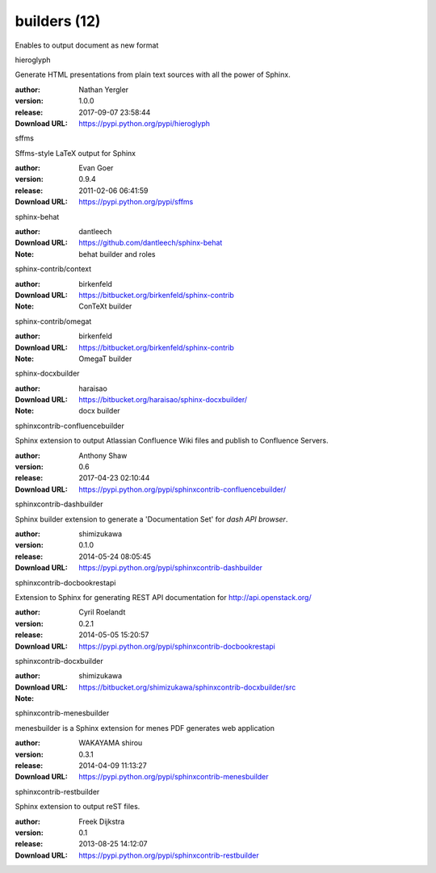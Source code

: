 builders (12)
=============

Enables to output document as new format

.. role:: extension-name


.. container:: sphinx-extension PyPI

   :extension-name:`hieroglyph`
   |hieroglyph-py_versions| |hieroglyph-download|

   Generate HTML presentations from plain text sources with all the power of Sphinx.

   :author:  Nathan Yergler
   :version: 1.0.0
   :release: 2017-09-07 23:58:44
   :Download URL: https://pypi.python.org/pypi/hieroglyph

   .. |hieroglyph-py_versions| image:: https://pypip.in/py_versions/hieroglyph/badge.svg
      :target: https://pypi.python.org/pypi/hieroglyph/
      :alt: Latest Version

   .. |hieroglyph-download| image:: https://pypip.in/download/hieroglyph/badge.svg
      :target: https://pypi.python.org/pypi/hieroglyph/
      :alt: Downloads

.. container:: sphinx-extension PyPI

   :extension-name:`sffms`
   |sffms-py_versions| |sffms-download|

   Sffms-style LaTeX output for Sphinx

   :author:  Evan Goer
   :version: 0.9.4
   :release: 2011-02-06 06:41:59
   :Download URL: https://pypi.python.org/pypi/sffms

   .. |sffms-py_versions| image:: https://pypip.in/py_versions/sffms/badge.svg
      :target: https://pypi.python.org/pypi/sffms/
      :alt: Latest Version

   .. |sffms-download| image:: https://pypip.in/download/sffms/badge.svg
      :target: https://pypi.python.org/pypi/sffms/
      :alt: Downloads

.. container:: sphinx-extension github

   :extension-name:`sphinx-behat`

   :author:  dantleech
   :Download URL: https://github.com/dantleech/sphinx-behat
   :Note: behat builder and roles

.. container:: sphinx-extension bitbucket

   :extension-name:`sphinx-contrib/context`

   :author:  birkenfeld
   :Download URL: https://bitbucket.org/birkenfeld/sphinx-contrib
   :Note: ConTeXt builder

.. container:: sphinx-extension bitbucket

   :extension-name:`sphinx-contrib/omegat`

   :author:  birkenfeld
   :Download URL: https://bitbucket.org/birkenfeld/sphinx-contrib
   :Note: OmegaT builder

.. container:: sphinx-extension bitbucket

   :extension-name:`sphinx-docxbuilder`

   :author:  haraisao
   :Download URL: https://bitbucket.org/haraisao/sphinx-docxbuilder/
   :Note: docx builder

.. container:: sphinx-extension PyPI

   :extension-name:`sphinxcontrib-confluencebuilder`
   |sphinxcontrib-confluencebuilder-py_versions| |sphinxcontrib-confluencebuilder-download|

   Sphinx extension to output Atlassian Confluence Wiki files and publish to Confluence Servers.

   :author:  Anthony Shaw
   :version: 0.6
   :release: 2017-04-23 02:10:44
   :Download URL: https://pypi.python.org/pypi/sphinxcontrib-confluencebuilder/

   .. |sphinxcontrib-confluencebuilder-py_versions| image:: https://pypip.in/py_versions/sphinxcontrib-confluencebuilder/badge.svg
      :target: https://pypi.python.org/pypi/sphinxcontrib-confluencebuilder/
      :alt: Latest Version

   .. |sphinxcontrib-confluencebuilder-download| image:: https://pypip.in/download/sphinxcontrib-confluencebuilder/badge.svg
      :target: https://pypi.python.org/pypi/sphinxcontrib-confluencebuilder/
      :alt: Downloads

.. container:: sphinx-extension PyPI

   :extension-name:`sphinxcontrib-dashbuilder`
   |sphinxcontrib-dashbuilder-py_versions| |sphinxcontrib-dashbuilder-download|

   Sphinx builder extension to generate a 'Documentation Set' for `dash API browser`.

   :author:  shimizukawa
   :version: 0.1.0
   :release: 2014-05-24 08:05:45
   :Download URL: https://pypi.python.org/pypi/sphinxcontrib-dashbuilder

   .. |sphinxcontrib-dashbuilder-py_versions| image:: https://pypip.in/py_versions/sphinxcontrib-dashbuilder/badge.svg
      :target: https://pypi.python.org/pypi/sphinxcontrib-dashbuilder/
      :alt: Latest Version

   .. |sphinxcontrib-dashbuilder-download| image:: https://pypip.in/download/sphinxcontrib-dashbuilder/badge.svg
      :target: https://pypi.python.org/pypi/sphinxcontrib-dashbuilder/
      :alt: Downloads

.. container:: sphinx-extension PyPI

   :extension-name:`sphinxcontrib-docbookrestapi`
   |sphinxcontrib-docbookrestapi-py_versions| |sphinxcontrib-docbookrestapi-download|

   Extension to Sphinx for generating REST API documentation for http://api.openstack.org/

   :author:  Cyril Roelandt
   :version: 0.2.1
   :release: 2014-05-05 15:20:57
   :Download URL: https://pypi.python.org/pypi/sphinxcontrib-docbookrestapi

   .. |sphinxcontrib-docbookrestapi-py_versions| image:: https://pypip.in/py_versions/sphinxcontrib-docbookrestapi/badge.svg
      :target: https://pypi.python.org/pypi/sphinxcontrib-docbookrestapi/
      :alt: Latest Version

   .. |sphinxcontrib-docbookrestapi-download| image:: https://pypip.in/download/sphinxcontrib-docbookrestapi/badge.svg
      :target: https://pypi.python.org/pypi/sphinxcontrib-docbookrestapi/
      :alt: Downloads

.. container:: sphinx-extension bitbucket

   :extension-name:`sphinxcontrib-docxbuilder`

   :author:  shimizukawa
   :Download URL: https://bitbucket.org/shimizukawa/sphinxcontrib-docxbuilder/src
   :Note: 

.. container:: sphinx-extension PyPI

   :extension-name:`sphinxcontrib-menesbuilder`
   |sphinxcontrib-menesbuilder-py_versions| |sphinxcontrib-menesbuilder-download|

   menesbuilder is a Sphinx extension for menes PDF generates web application

   :author:  WAKAYAMA shirou
   :version: 0.3.1
   :release: 2014-04-09 11:13:27
   :Download URL: https://pypi.python.org/pypi/sphinxcontrib-menesbuilder

   .. |sphinxcontrib-menesbuilder-py_versions| image:: https://pypip.in/py_versions/sphinxcontrib-menesbuilder/badge.svg
      :target: https://pypi.python.org/pypi/sphinxcontrib-menesbuilder/
      :alt: Latest Version

   .. |sphinxcontrib-menesbuilder-download| image:: https://pypip.in/download/sphinxcontrib-menesbuilder/badge.svg
      :target: https://pypi.python.org/pypi/sphinxcontrib-menesbuilder/
      :alt: Downloads

.. container:: sphinx-extension PyPI

   :extension-name:`sphinxcontrib-restbuilder`
   |sphinxcontrib-restbuilder-py_versions| |sphinxcontrib-restbuilder-download|

   Sphinx extension to output reST files.

   :author:  Freek Dijkstra
   :version: 0.1
   :release: 2013-08-25 14:12:07
   :Download URL: https://pypi.python.org/pypi/sphinxcontrib-restbuilder

   .. |sphinxcontrib-restbuilder-py_versions| image:: https://pypip.in/py_versions/sphinxcontrib-restbuilder/badge.svg
      :target: https://pypi.python.org/pypi/sphinxcontrib-restbuilder/
      :alt: Latest Version

   .. |sphinxcontrib-restbuilder-download| image:: https://pypip.in/download/sphinxcontrib-restbuilder/badge.svg
      :target: https://pypi.python.org/pypi/sphinxcontrib-restbuilder/
      :alt: Downloads
